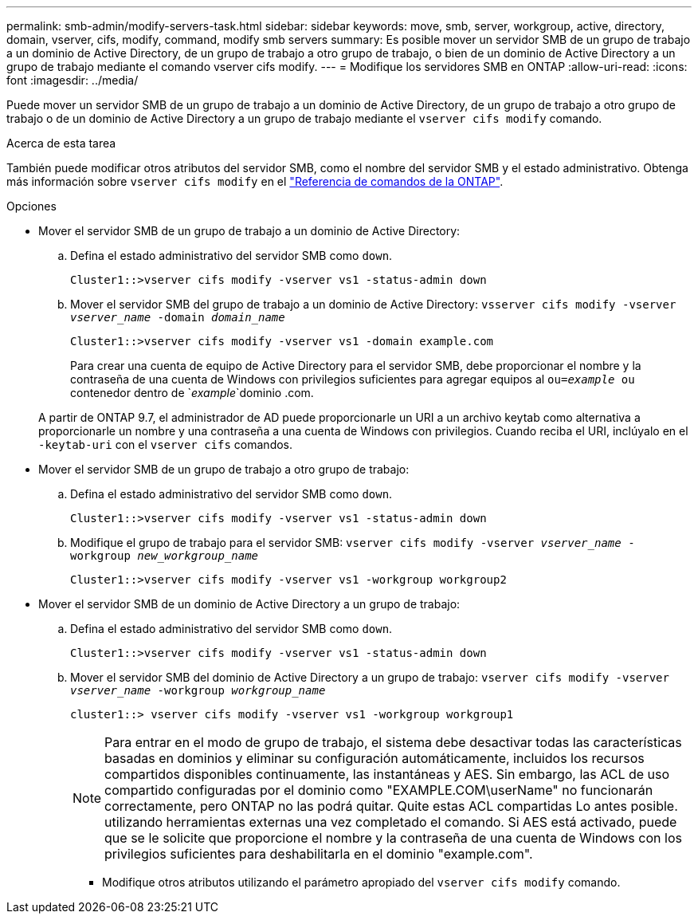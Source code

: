 ---
permalink: smb-admin/modify-servers-task.html 
sidebar: sidebar 
keywords: move, smb, server, workgroup, active, directory, domain, vserver, cifs, modify, command, modify smb servers 
summary: Es posible mover un servidor SMB de un grupo de trabajo a un dominio de Active Directory, de un grupo de trabajo a otro grupo de trabajo, o bien de un dominio de Active Directory a un grupo de trabajo mediante el comando vserver cifs modify. 
---
= Modifique los servidores SMB en ONTAP
:allow-uri-read: 
:icons: font
:imagesdir: ../media/


[role="lead"]
Puede mover un servidor SMB de un grupo de trabajo a un dominio de Active Directory, de un grupo de trabajo a otro grupo de trabajo o de un dominio de Active Directory a un grupo de trabajo mediante el `vserver cifs modify` comando.

.Acerca de esta tarea
También puede modificar otros atributos del servidor SMB, como el nombre del servidor SMB y el estado administrativo. Obtenga más información sobre `vserver cifs modify` en el link:https://docs.netapp.com/us-en/ontap-cli/vserver-cifs-modify.html["Referencia de comandos de la ONTAP"^].

.Opciones
* Mover el servidor SMB de un grupo de trabajo a un dominio de Active Directory:
+
.. Defina el estado administrativo del servidor SMB como `down`.
+
[listing]
----
Cluster1::>vserver cifs modify -vserver vs1 -status-admin down
----
.. Mover el servidor SMB del grupo de trabajo a un dominio de Active Directory: `vsserver cifs modify -vserver _vserver_name_ -domain _domain_name_`
+
[listing]
----
Cluster1::>vserver cifs modify -vserver vs1 -domain example.com
----
+
Para crear una cuenta de equipo de Active Directory para el servidor SMB, debe proporcionar el nombre y la contraseña de una cuenta de Windows con privilegios suficientes para agregar equipos al `ou=_example_ ou` contenedor dentro de `_example_`dominio .com.

+
A partir de ONTAP 9.7, el administrador de AD puede proporcionarle un URI a un archivo keytab como alternativa a proporcionarle un nombre y una contraseña a una cuenta de Windows con privilegios. Cuando reciba el URI, inclúyalo en el `-keytab-uri` con el `vserver cifs` comandos.



* Mover el servidor SMB de un grupo de trabajo a otro grupo de trabajo:
+
.. Defina el estado administrativo del servidor SMB como `down`.
+
[listing]
----
Cluster1::>vserver cifs modify -vserver vs1 -status-admin down
----
.. Modifique el grupo de trabajo para el servidor SMB: `vserver cifs modify -vserver _vserver_name_ -workgroup _new_workgroup_name_`
+
[listing]
----
Cluster1::>vserver cifs modify -vserver vs1 -workgroup workgroup2
----


* Mover el servidor SMB de un dominio de Active Directory a un grupo de trabajo:
+
.. Defina el estado administrativo del servidor SMB como `down`.
+
[listing]
----
Cluster1::>vserver cifs modify -vserver vs1 -status-admin down
----
.. Mover el servidor SMB del dominio de Active Directory a un grupo de trabajo: `vserver cifs modify -vserver _vserver_name_ -workgroup _workgroup_name_`
+
[listing]
----
cluster1::> vserver cifs modify -vserver vs1 -workgroup workgroup1
----
+
[NOTE]
====
Para entrar en el modo de grupo de trabajo, el sistema debe desactivar todas las características basadas en dominios y eliminar su configuración automáticamente, incluidos los recursos compartidos disponibles continuamente, las instantáneas y AES. Sin embargo, las ACL de uso compartido configuradas por el dominio como "EXAMPLE.COM\userName" no funcionarán correctamente, pero ONTAP no las podrá quitar. Quite estas ACL compartidas Lo antes posible. utilizando herramientas externas una vez completado el comando. Si AES está activado, puede que se le solicite que proporcione el nombre y la contraseña de una cuenta de Windows con los privilegios suficientes para deshabilitarla en el dominio "example.com".

====
+
*** Modifique otros atributos utilizando el parámetro apropiado del `vserver cifs modify` comando.





